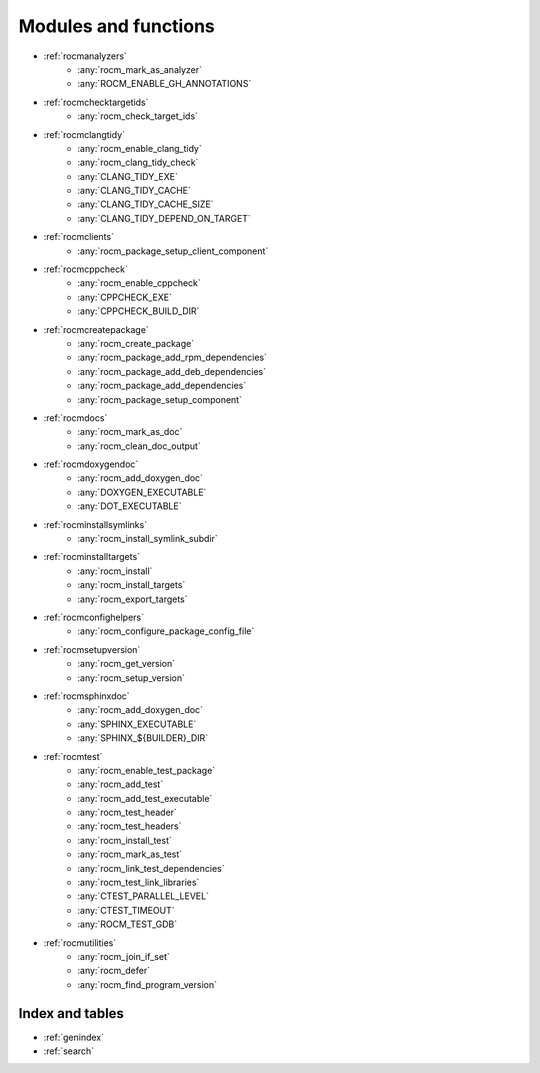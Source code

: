 .. rocm-cmake documentation master file, created by
   sphinx-quickstart on Thu Sep 16 18:46:06 2021.
   You can adapt this file completely to your liking, but it should at least
   contain the root `toctree` directive.
.. highlight:: cmake

.. meta::
  :description: ROCm CMake
  :keywords: ROCm, Cmake, library, api, AMD

.. _contents:

****************************************************
Modules and functions
****************************************************

- :ref:`rocmanalyzers`
   + :any:`rocm_mark_as_analyzer`
   + :any:`ROCM_ENABLE_GH_ANNOTATIONS`
- :ref:`rocmchecktargetids`
   + :any:`rocm_check_target_ids`
- :ref:`rocmclangtidy`
   + :any:`rocm_enable_clang_tidy`
   + :any:`rocm_clang_tidy_check`
   + :any:`CLANG_TIDY_EXE`
   + :any:`CLANG_TIDY_CACHE`
   + :any:`CLANG_TIDY_CACHE_SIZE`
   + :any:`CLANG_TIDY_DEPEND_ON_TARGET`
- :ref:`rocmclients`
   + :any:`rocm_package_setup_client_component`
- :ref:`rocmcppcheck`
   + :any:`rocm_enable_cppcheck`
   + :any:`CPPCHECK_EXE`
   + :any:`CPPCHECK_BUILD_DIR`
- :ref:`rocmcreatepackage`
   + :any:`rocm_create_package`
   + :any:`rocm_package_add_rpm_dependencies`
   + :any:`rocm_package_add_deb_dependencies`
   + :any:`rocm_package_add_dependencies`
   + :any:`rocm_package_setup_component`
- :ref:`rocmdocs`
   + :any:`rocm_mark_as_doc`
   + :any:`rocm_clean_doc_output`
- :ref:`rocmdoxygendoc`
   + :any:`rocm_add_doxygen_doc`
   + :any:`DOXYGEN_EXECUTABLE`
   + :any:`DOT_EXECUTABLE`
- :ref:`rocminstallsymlinks`
   + :any:`rocm_install_symlink_subdir`
- :ref:`rocminstalltargets`
   + :any:`rocm_install`
   + :any:`rocm_install_targets`
   + :any:`rocm_export_targets`
- :ref:`rocmconfighelpers`
   + :any:`rocm_configure_package_config_file`
- :ref:`rocmsetupversion`
   + :any:`rocm_get_version`
   + :any:`rocm_setup_version`
- :ref:`rocmsphinxdoc`
   + :any:`rocm_add_doxygen_doc`
   + :any:`SPHINX_EXECUTABLE`
   + :any:`SPHINX_${BUILDER}_DIR`
- :ref:`rocmtest`
   + :any:`rocm_enable_test_package`
   + :any:`rocm_add_test`
   + :any:`rocm_add_test_executable`
   + :any:`rocm_test_header`
   + :any:`rocm_test_headers`
   + :any:`rocm_install_test`
   + :any:`rocm_mark_as_test`
   + :any:`rocm_link_test_dependencies`
   + :any:`rocm_test_link_libraries`
   + :any:`CTEST_PARALLEL_LEVEL`
   + :any:`CTEST_TIMEOUT`
   + :any:`ROCM_TEST_GDB`
- :ref:`rocmutilities`
   + :any:`rocm_join_if_set`
   + :any:`rocm_defer`
   + :any:`rocm_find_program_version`

Index and tables
================

* :ref:`genindex`
* :ref:`search`